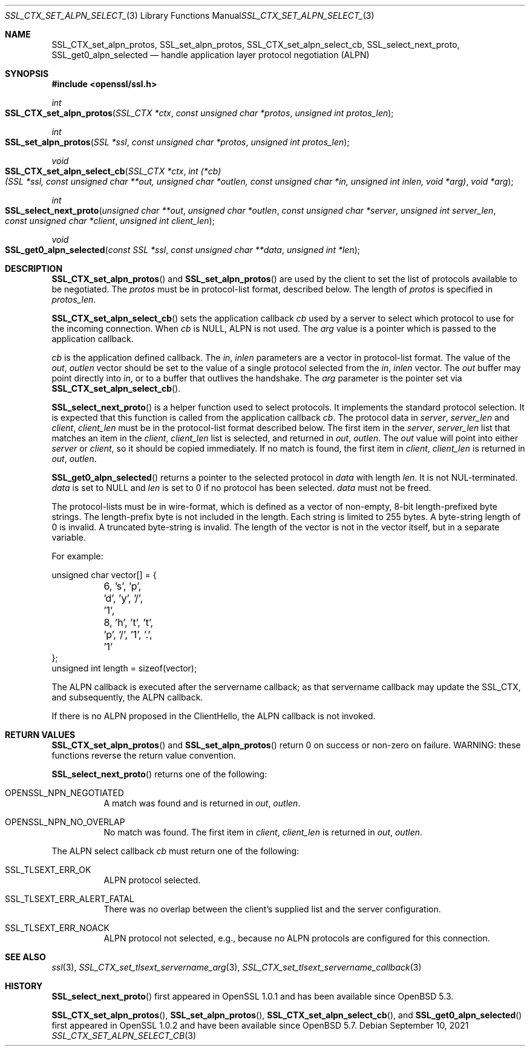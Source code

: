 .\"	$OpenBSD: SSL_CTX_set_alpn_select_cb.3,v 1.8 2021/09/10 09:25:29 tb Exp $
.\"	OpenSSL 87b81496 Apr 19 12:38:27 2017 -0400
.\"	OpenSSL b97fdb57 Nov 11 09:33:09 2016 +0100
.\"
.\" This file was written by Todd Short <tshort@akamai.com>.
.\" Copyright (c) 2016 The OpenSSL Project.  All rights reserved.
.\"
.\" Redistribution and use in source and binary forms, with or without
.\" modification, are permitted provided that the following conditions
.\" are met:
.\"
.\" 1. Redistributions of source code must retain the above copyright
.\"    notice, this list of conditions and the following disclaimer.
.\"
.\" 2. Redistributions in binary form must reproduce the above copyright
.\"    notice, this list of conditions and the following disclaimer in
.\"    the documentation and/or other materials provided with the
.\"    distribution.
.\"
.\" 3. All advertising materials mentioning features or use of this
.\"    software must display the following acknowledgment:
.\"    "This product includes software developed by the OpenSSL Project
.\"    for use in the OpenSSL Toolkit. (http://www.openssl.org/)"
.\"
.\" 4. The names "OpenSSL Toolkit" and "OpenSSL Project" must not be used to
.\"    endorse or promote products derived from this software without
.\"    prior written permission. For written permission, please contact
.\"    openssl-core@openssl.org.
.\"
.\" 5. Products derived from this software may not be called "OpenSSL"
.\"    nor may "OpenSSL" appear in their names without prior written
.\"    permission of the OpenSSL Project.
.\"
.\" 6. Redistributions of any form whatsoever must retain the following
.\"    acknowledgment:
.\"    "This product includes software developed by the OpenSSL Project
.\"    for use in the OpenSSL Toolkit (http://www.openssl.org/)"
.\"
.\" THIS SOFTWARE IS PROVIDED BY THE OpenSSL PROJECT ``AS IS'' AND ANY
.\" EXPRESSED OR IMPLIED WARRANTIES, INCLUDING, BUT NOT LIMITED TO, THE
.\" IMPLIED WARRANTIES OF MERCHANTABILITY AND FITNESS FOR A PARTICULAR
.\" PURPOSE ARE DISCLAIMED.  IN NO EVENT SHALL THE OpenSSL PROJECT OR
.\" ITS CONTRIBUTORS BE LIABLE FOR ANY DIRECT, INDIRECT, INCIDENTAL,
.\" SPECIAL, EXEMPLARY, OR CONSEQUENTIAL DAMAGES (INCLUDING, BUT
.\" NOT LIMITED TO, PROCUREMENT OF SUBSTITUTE GOODS OR SERVICES;
.\" LOSS OF USE, DATA, OR PROFITS; OR BUSINESS INTERRUPTION)
.\" HOWEVER CAUSED AND ON ANY THEORY OF LIABILITY, WHETHER IN CONTRACT,
.\" STRICT LIABILITY, OR TORT (INCLUDING NEGLIGENCE OR OTHERWISE)
.\" ARISING IN ANY WAY OUT OF THE USE OF THIS SOFTWARE, EVEN IF ADVISED
.\" OF THE POSSIBILITY OF SUCH DAMAGE.
.\"
.Dd $Mdocdate: September 10 2021 $
.Dt SSL_CTX_SET_ALPN_SELECT_CB 3
.Os
.Sh NAME
.Nm SSL_CTX_set_alpn_protos ,
.Nm SSL_set_alpn_protos ,
.Nm SSL_CTX_set_alpn_select_cb ,
.Nm SSL_select_next_proto ,
.Nm SSL_get0_alpn_selected
.Nd handle application layer protocol negotiation (ALPN)
.Sh SYNOPSIS
.In openssl/ssl.h
.Ft int
.Fo SSL_CTX_set_alpn_protos
.Fa "SSL_CTX *ctx"
.Fa "const unsigned char *protos"
.Fa "unsigned int protos_len"
.Fc
.Ft int
.Fo SSL_set_alpn_protos
.Fa "SSL *ssl"
.Fa "const unsigned char *protos"
.Fa "unsigned int protos_len"
.Fc
.Ft void
.Fo SSL_CTX_set_alpn_select_cb
.Fa "SSL_CTX *ctx"
.Fa "int (*cb)(SSL *ssl, const unsigned char **out,\
 unsigned char *outlen, const unsigned char *in,\
 unsigned int inlen, void *arg)"
.Fa "void *arg"
.Fc
.Ft int
.Fo SSL_select_next_proto
.Fa "unsigned char **out"
.Fa "unsigned char *outlen"
.Fa "const unsigned char *server"
.Fa "unsigned int server_len"
.Fa "const unsigned char *client"
.Fa "unsigned int client_len"
.Fc
.Ft void
.Fo SSL_get0_alpn_selected
.Fa "const SSL *ssl"
.Fa "const unsigned char **data"
.Fa "unsigned int *len"
.Fc
.Sh DESCRIPTION
.Fn SSL_CTX_set_alpn_protos
and
.Fn SSL_set_alpn_protos
are used by the client to set the list of protocols available to be
negotiated.
The
.Fa protos
must be in protocol-list format, described below.
The length of
.Fa protos
is specified in
.Fa protos_len .
.Pp
.Fn SSL_CTX_set_alpn_select_cb
sets the application callback
.Fa cb
used by a server to select which protocol to use for the incoming
connection.
When
.Fa cb
is
.Dv NULL ,
ALPN is not used.
The
.Fa arg
value is a pointer which is passed to the application callback.
.Pp
.Fa cb
is the application defined callback.
The
.Fa in ,
.Fa inlen
parameters are a vector in protocol-list format.
The value of the
.Fa out ,
.Fa outlen
vector should be set to the value of a single protocol selected from the
.Fa in ,
.Fa inlen
vector.
The
.Fa out
buffer may point directly into
.Fa in ,
or to a buffer that outlives the handshake.
The
.Fa arg
parameter is the pointer set via
.Fn SSL_CTX_set_alpn_select_cb .
.Pp
.Fn SSL_select_next_proto
is a helper function used to select protocols.
It implements the standard protocol selection.
It is expected that this function is called from the application
callback
.Fa cb .
The protocol data in
.Fa server ,
.Fa server_len
and
.Fa client ,
.Fa client_len
must be in the protocol-list format described below.
The first item in the
.Fa server ,
.Fa server_len
list that matches an item in the
.Fa client ,
.Fa client_len
list is selected, and returned in
.Fa out ,
.Fa outlen .
The
.Fa out
value will point into either
.Fa server
or
.Fa client ,
so it should be copied immediately.
If no match is found, the first item in
.Fa client ,
.Fa client_len
is returned in
.Fa out ,
.Fa outlen .
.Pp
.Fn SSL_get0_alpn_selected
returns a pointer to the selected protocol in
.Fa data
with length
.Fa len .
It is not NUL-terminated.
.Fa data
is set to
.Dv NULL
and
.Fa len
is set to 0 if no protocol has been selected.
.Fa data
must not be freed.
.Pp
The protocol-lists must be in wire-format, which is defined as a vector
of non-empty, 8-bit length-prefixed byte strings.
The length-prefix byte is not included in the length.
Each string is limited to 255 bytes.
A byte-string length of 0 is invalid.
A truncated byte-string is invalid.
The length of the vector is not in the vector itself, but in a separate
variable.
.Pp
For example:
.Bd -literal
unsigned char vector[] = {
	6, 's', 'p', 'd', 'y', '/', '1',
	8, 'h', 't', 't', 'p', '/', '1', '.', '1'
};
unsigned int length = sizeof(vector);
.Ed
.Pp
The ALPN callback is executed after the servername callback; as that
servername callback may update the SSL_CTX, and subsequently, the ALPN
callback.
.Pp
If there is no ALPN proposed in the ClientHello, the ALPN callback is
not invoked.
.Sh RETURN VALUES
.Fn SSL_CTX_set_alpn_protos
and
.Fn SSL_set_alpn_protos
return 0 on success or non-zero on failure.
WARNING: these functions reverse the return value convention.
.Pp
.Fn SSL_select_next_proto
returns one of the following:
.Bl -tag -width Ds
.It OPENSSL_NPN_NEGOTIATED
A match was found and is returned in
.Fa out ,
.Fa outlen .
.It OPENSSL_NPN_NO_OVERLAP
No match was found.
The first item in
.Fa client ,
.Fa client_len
is returned in
.Fa out ,
.Fa outlen .
.El
.Pp
The ALPN select callback
.Fa cb
must return one of the following:
.Bl -tag -width Ds
.It SSL_TLSEXT_ERR_OK
ALPN protocol selected.
.It SSL_TLSEXT_ERR_ALERT_FATAL
There was no overlap between the client's supplied list and the
server configuration.
.It SSL_TLSEXT_ERR_NOACK
ALPN protocol not selected, e.g., because no ALPN protocols are
configured for this connection.
.El
.Sh SEE ALSO
.Xr ssl 3 ,
.Xr SSL_CTX_set_tlsext_servername_arg 3 ,
.Xr SSL_CTX_set_tlsext_servername_callback 3
.Sh HISTORY
.Fn SSL_select_next_proto
first appeared in OpenSSL 1.0.1 and has been available since
.Ox 5.3 .
.Pp
.Fn SSL_CTX_set_alpn_protos ,
.Fn SSL_set_alpn_protos ,
.Fn SSL_CTX_set_alpn_select_cb ,
and
.Fn SSL_get0_alpn_selected
first appeared in OpenSSL 1.0.2 and have been available since
.Ox 5.7 .
